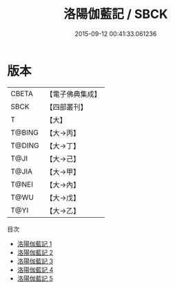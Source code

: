 #+TITLE: 洛陽伽藍記 / SBCK

#+DATE: 2015-09-12 00:41:33.061236
* 版本
 |     CBETA|【電子佛典集成】|
 |      SBCK|【四部叢刊】  |
 |         T|【大】     |
 |    T@BING|【大→丙】   |
 |    T@DING|【大→丁】   |
 |      T@JI|【大→己】   |
 |     T@JIA|【大→甲】   |
 |     T@NEI|【大→內】   |
 |      T@WU|【大→戊】   |
 |      T@YI|【大→乙】   |
目次
 - [[file:KR6r0127_001.txt][洛陽伽藍記 1]]
 - [[file:KR6r0127_002.txt][洛陽伽藍記 2]]
 - [[file:KR6r0127_003.txt][洛陽伽藍記 3]]
 - [[file:KR6r0127_004.txt][洛陽伽藍記 4]]
 - [[file:KR6r0127_005.txt][洛陽伽藍記 5]]
